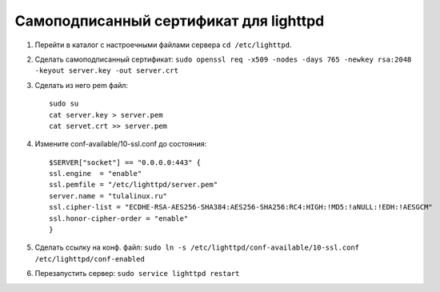Самоподписанный сертификат для lighttpd
=======================================

1. Перейти в каталог с настроечными файлами сервера ``cd /etc/lighttpd``.
2. Сделать самоподписанный сертификат: ``sudo openssl req -x509 -nodes -days 765 -newkey rsa:2048 -keyout server.key -out server.crt``
3. Сделать из него pem файл::

	sudo su
	cat server.key > server.pem
	cat servet.crt >> server.pem

4. Измените conf-available/10-ssl.conf до состояния::

	$SERVER["socket"] == "0.0.0.0:443" {
	ssl.engine  = "enable"
	ssl.pemfile = "/etc/lighttpd/server.pem"
	server.name = "tulalinux.ru"
	ssl.cipher-list = "ECDHE-RSA-AES256-SHA384:AES256-SHA256:RC4:HIGH:!MD5:!aNULL:!EDH:!AESGCM"
	ssl.honor-cipher-order = "enable"
	}

5. Сделать ссылку на конф. файл: ``sudo ln -s /etc/lighttpd/conf-available/10-ssl.conf /etc/lighttpd/conf-enabled``
6. Перезапустить сервер: ``sudo service lighttpd restart``
